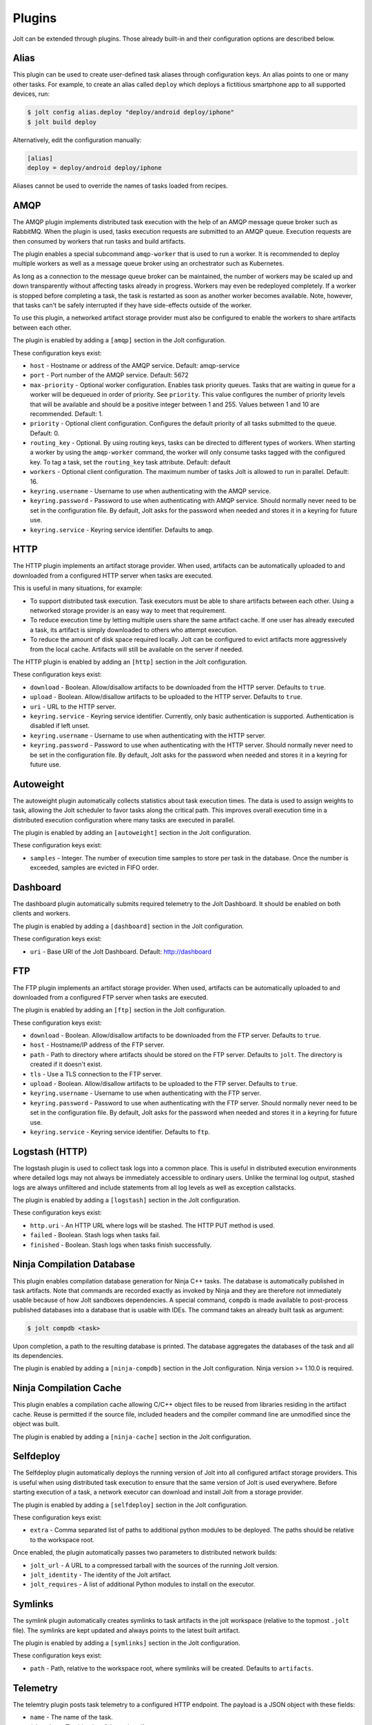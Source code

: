 Plugins
=======

Jolt can be extended through plugins. Those already built-in and their
configuration options are described below.


Alias
-----
This plugin can be used to create user-defined task aliases
through configuration keys. An alias points to one or many
other tasks. For example, to create an alias called ``deploy``
which deploys a fictitious smartphone app to all supported devices,
run:

.. code-block:: bash

    $ jolt config alias.deploy "deploy/android deploy/iphone"
    $ jolt build deploy

Alternatively, edit the configuration manually:

.. code-block:: bash

    [alias]
    deploy = deploy/android deploy/iphone

Aliases cannot be used to override the names of tasks loaded from recipes.

AMQP
----

The AMQP plugin implements distributed task execution with the help
of an AMQP message queue broker such as RabbitMQ. When the plugin is used,
tasks execution requests are submitted to an AMQP queue. Execution requests
are then consumed by workers that run tasks and build artifacts.

The plugin enables a special subcommand ``amqp-worker`` that is used
to run a worker. It is recommended to deploy multiple workers as well as
a message queue broker using an orchestrator such as Kubernetes.

As long as a connection to the message queue broker can be maintained,
the number of workers may be scaled up and down transparently without
affecting tasks already in progress. Workers may even be redeployed
completely. If a worker is stopped before completing a task, the task
is restarted as soon as another worker becomes available. Note, however,
that tasks can't be safely interrupted if they have side-effects outside
of the worker.

To use this plugin, a networked artifact storage provider must also be
configured to enable the workers to share artifacts between each other.

The plugin is enabled by adding a ``[amqp]`` section in
the Jolt configuration.

These configuration keys exist:

* ``host`` - Hostname or address of the AMQP service. Default: amqp-service

* ``port`` - Port number of the AMQP service. Default: 5672

* ``max-priority`` -
  Optional worker configuration. Enables task priority queues. Tasks
  that are waiting in queue for a worker will be dequeued in order of
  priority. See ``priority``.
  This value configures the number of priority levels that will be
  available and should be a positive integer between 1 and 255.
  Values between 1 and 10 are recommended. Default: 1.

* ``priority`` -
  Optional client configuration. Configures the default priority of
  all tasks submitted to the queue. Default: 0.

* ``routing_key`` -
  Optional. By using routing keys, tasks can be directed to different
  types of workers. When starting a worker by using the ``amqp-worker``
  command, the worker will only consume tasks tagged with the configured key.
  To tag a task, set the ``routing_key`` task attribute. Default: default

* ``workers`` -
  Optional client configuration. The maximum number of tasks Jolt is
  allowed to run in parallel. Default: 16.

* ``keyring.username`` -
  Username to use when authenticating with the AMQP service.

* ``keyring.password`` -
  Password to use when authenticating with AMQP service. Should normally
  never need to be set in the configuration file. By default, Jolt asks
  for the password when needed and stores it in a keyring for future use.

* ``keyring.service`` -
  Keyring service identifier. Defaults to ``amqp``.


HTTP
----

The HTTP plugin implements an artifact storage provider. When used,
artifacts can be automatically uploaded to and downloaded from a configured
HTTP server when tasks are executed.

This is useful in many situations, for example:

- To support distributed task execution. Task executors must be
  able to share artifacts between each other. Using a networked storage
  provider is an easy way to meet that requirement.

- To reduce execution time by letting multiple users share the same artifact
  cache. If one user has already executed a task, its artifact is simply
  downloaded to others who attempt execution.

- To reduce the amount of disk space required locally. Jolt can be configured
  to evict artifacts more aggressively from the local cache. Artifacts will
  still be available on the server if needed.

The HTTP plugin is enabled by adding an ``[http]`` section in
the Jolt configuration.

These configuration keys exist:

* ``download`` -
  Boolean. Allow/disallow artifacts to be downloaded from the HTTP server.
  Defaults to ``true``.

* ``upload`` -
  Boolean. Allow/disallow artifacts to be uploaded to the HTTP server.
  Defaults to ``true``.

* ``uri`` -
  URL to the HTTP server.

* ``keyring.service`` -
  Keyring service identifier. Currently, only basic authentication is
  supported. Authentication is disabled if left unset.

* ``keyring.username`` -
  Username to use when authenticating with the HTTP server.

* ``keyring.password`` -
  Password to use when authenticating with the HTTP server. Should normally
  never need to be set in the configuration file. By default, Jolt asks
  for the password when needed and stores it in a keyring for future use.


Autoweight
----------

The autoweight plugin automatically collects statistics about task execution times.
The data is used to assign weights to task, allowing the Jolt scheduler to favor tasks
along the critical path. This improves overall execution time in a distributed execution
configuration where many tasks are executed in parallel.

The plugin is enabled by adding an ``[autoweight]`` section in
the Jolt configuration.

These configuration keys exist:

* ``samples`` - Integer. The number of execution time samples to store per task in the database. Once the number is exceeded, samples are evicted in FIFO order.


Dashboard
---------

The dashboard plugin automatically submits required telemetry to
the Jolt Dashboard. It should be enabled on both clients and workers.

The plugin is enabled by adding a ``[dashboard]`` section in
the Jolt configuration.

These configuration keys exist:

* ``uri`` - Base URI of the Jolt Dashboard. Default: http://dashboard


FTP
-----------

The FTP plugin implements an artifact storage provider. When used,
artifacts can be automatically uploaded to and downloaded from a configured
FTP server when tasks are executed.

The plugin is enabled by adding an ``[ftp]`` section in
the Jolt configuration.

These configuration keys exist:

* ``download`` -
  Boolean. Allow/disallow artifacts to be downloaded from the FTP server.
  Defaults to ``true``.

* ``host`` -
  Hostname/IP address of the FTP server.

* ``path`` -
  Path to directory where artifacts should be stored on the FTP server.
  Defaults to ``jolt``. The directory is created if it doesn't exist.

* ``tls`` -
  Use a TLS connection to the FTP server.

* ``upload`` -
  Boolean. Allow/disallow artifacts to be uploaded to the FTP server.
  Defaults to ``true``.

* ``keyring.username`` -
  Username to use when authenticating with the FTP server.

* ``keyring.password`` -
  Password to use when authenticating with the FTP server. Should normally
  never need to be set in the configuration file. By default, Jolt asks
  for the password when needed and stores it in a keyring for future use.

* ``keyring.service`` -
  Keyring service identifier. Defaults to ``ftp``.


Logstash (HTTP)
---------------

The logstash plugin is used to collect task logs into a common place. This is useful
in distributed execution environments where detailed logs may not always be immediately
accessible to ordinary users. Unlike the terminal log output, stashed logs are always
unfiltered and include statements from all log levels as well as exception callstacks.

The plugin is enabled by adding a ``[logstash]`` section in
the Jolt configuration.

These configuration keys exist:

- ``http.uri`` - An HTTP URL where logs will be stashed. The HTTP PUT method is used.
- ``failed`` - Boolean. Stash logs when tasks fail.
- ``finished`` - Boolean. Stash logs when tasks finish successfully.


Ninja Compilation Database
--------------------------

This plugin enables compilation database generation for Ninja C++
tasks. The database is automatically published in task artifacts.
Note that commands are recorded exactly as invoked by Ninja and
they are therefore not immediately usable because of how Jolt
sandboxes dependencies. A special command, ``compdb`` is made
available to post-process published databases into a database that
is usable with IDEs. The command takes an already built task as
argument:

.. code-block:: bash

    $ jolt compdb <task>

Upon completion, a path to the resulting database is printed.
The database aggregates the databases of the task and all its
dependencies.

The plugin is enabled by adding a ``[ninja-compdb]`` section in
the Jolt configuration. Ninja version >= 1.10.0 is required.


Ninja Compilation Cache
-----------------------

This plugin enables a compilation cache allowing C/C++ object files
to be reused from libraries residing in the artifact cache. Reuse
is permitted if the source file, included headers and the compiler
command line are unmodified since the object was built.

The plugin is enabled by adding a ``[ninja-cache]`` section in
the Jolt configuration.


Selfdeploy
-----------

The Selfdeploy plugin automatically deploys the running version of
Jolt into all configured artifact storage providers. This is useful
when using distributed task execution to ensure that the same
version of Jolt is used everywhere. Before starting execution of a
task, a network executor can download and install Jolt from a
storage provider.

The plugin is enabled by adding a ``[selfdeploy]`` section in
the Jolt configuration.

These configuration keys exist:

* ``extra`` -
  Comma separated list of paths to additional python modules to be
  deployed. The paths should be relative to the workspace root.

Once enabled, the plugin automatically passes two parameters to
distributed network builds:

- ``jolt_url`` -
  A URL to a compressed tarball with the sources of the running Jolt
  version.

- ``jolt_identity`` -
  The identity of the Jolt artifact.

- ``jolt_requires`` -
  A list of additional Python modules to install on the executor.


Symlinks
--------

The symlink plugin automatically creates symlinks to task artifacts
in the jolt workspace (relative to the topmost ``.jolt`` file). The
symlinks are kept updated and always points to the latest built
artifact.

The plugin is enabled by adding a ``[symlinks]`` section in
the Jolt configuration.

These configuration keys exist:

* ``path`` - Path, relative to the workspace root, where symlinks
  will be created. Defaults to ``artifacts``.


Telemetry
---------

The telemtry plugin posts task telemetry to a configured HTTP
endpoint. The payload is a JSON object with these fields:

* ``name`` - The name of the task.
* ``identity`` - The identity of the task artifact.
* ``instance`` - A UUID representing the lifecycle of the task.
  Tasks can be executed multiple times with the same identity,
  for example if the first execution attempt failed and a subsequent
  attempt succeeded. The instance ID may be used to distingush between
  such attempts.
* ``hostname`` - hostname of the machine from which the telemetry
  record originated.
* ``role`` - ``client`` or ``worker`` depending on where the record
  originated.
* ``event`` - ``queued``, ``started``, ``failed`` or ``finished``.

The plugin is enabled by adding a ``[telemetry]`` section in
the Jolt configuration.

These configuration keys exist:

* ``uri`` - Where telemetry records should be posted.
* ``local`` - Submit telemetry for locally executed tasks. Default: ``true``.
* ``network`` - Submit telemetry for tasks executed by a network worker. Default: ``true``.
* ``queued`` - Enable queued event. Default: ``true``.
* ``started`` - Enable started event. Default: ``true``.
* ``failed`` - Enable failed event. Default: ``true``.
* ``finished`` - Enable finished event. Default: ``true``.
